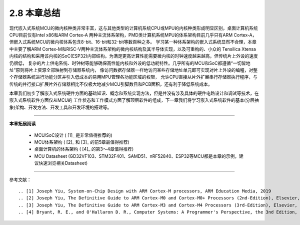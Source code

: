 ===========================
2.8 本章总结
===========================

现代嵌入式系统MCU的微内核种类非常丰富，这与其他类型的计算机系统CPU或MPU的内核种类形成明显区别，桌面计算机系统CPU目前仅有Intel x86和ARM Cortex-A
两种主流体系架构，PMD类计算机系统MPU的体系架构目前几乎只有ARM Cortex-A，但嵌入式系统MCU的微内核体系包含8-bit、16-bit和32-bit等数百种之多。
学习某一种体系架构的嵌入式系统显然不合理，本章中主要了解ARM Cortex-M和RISC-V两种主流体系架构的微内核结构及其半导体实现，以及可重构的、小众的
Tensilica Xtensa内核的结构和采用该内核的SoC(ESP32)内部结构。为满足更高计算性能需要微内核的时钟速度越来越高，但传统片上外设的速度仍很低，
复杂的片上供电系统、时钟树等能够确保高性能内核和外设的低功耗特性。几乎所有的MCU和SoC都遵循“一切皆地址”原则将片上资源全部映射到存储器系统内，
像访问数据存储器一样地访问某些存储地址单元即可实现对片上外设的编程，对整个存储器系统进行功能分区并引入低成本的易用MPU管理各功能区域的权限，
允许CPU直接从片外扩展串行存储器执行程序，与传统的并行接口扩展片外存储器相比不仅极大地减少MCU引脚数目和PCB面积，还有利于降低系统成本。

本章我们初步了解嵌入式系统硬件方面的基础知识、概念和系统实现方法，但是并没有涉及具体的硬件电路设计和调试等技术，在嵌入式系统软件方面仅从MCU的
工作状态和工作模式方面了解顶层软件的组成，下一章我们将学习嵌入式系统软件的基本(分层抽象)架构、开发方法、开发工具和开发环境的搭建等。

----------------------------

**本章拓展阅读**

  - MCU/SoC设计 ( [1]_ 是非常值得推荐的)
  - MCU体系架构 ( [2]_ 和 [3]_ 的前5章最值得推荐)
  - 桌面计算机的体系架构 ( [4]_ 的第3～4章值得推荐)
  - MCU Datasheet (GD32VF103、STM32F401、SAMD51、nRF52840、ESP32等MCU都是本章的示例，建议快速浏览相关Datasheet)


-------------------------

参考文献：
::

.. [1] Joseph Yiu, System-on-Chip Design with ARM Cortex-M processors, ARM Education Media, 2019
.. [2] Joseph Yiu, The Definitive Guide to ARM Cortex-M0 and Cortex-M0+ Processors (2nd-Edition), Elsevier, 2015
.. [3] Joseph Yiu, The Definitive Guide to ARM Cortex-M3 and Cortex-M4 Processors (3rd-Edition), Elsevier, 2013
.. [4] Bryant, R. E., and O'Hallaron D. R., Computer Systems: A Programmer's Perspective, the 3nd Edition, Pearson Education, 2018
